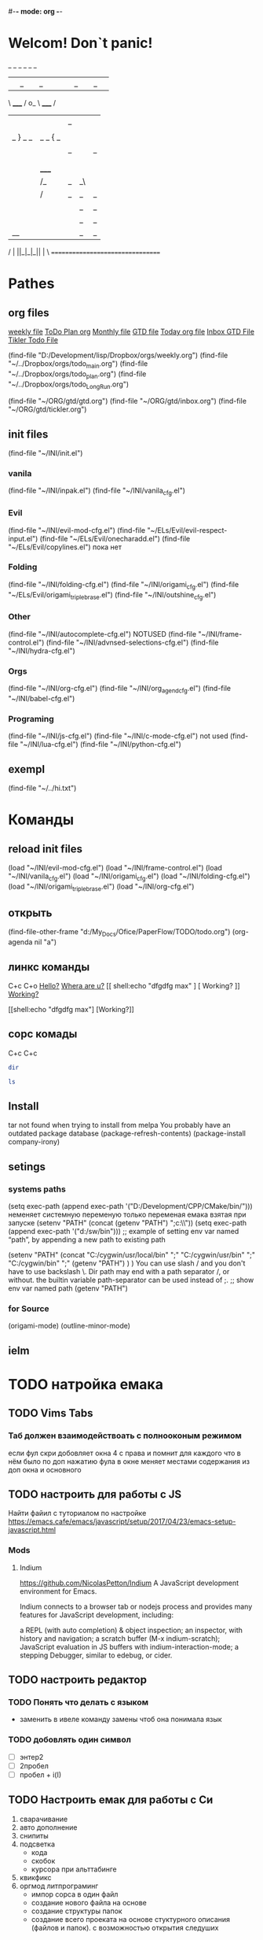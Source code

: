 #-*- mode: org -*-
#+STARTUP: overview 
#+TODO: TODO DONE
* Welcom! Don`t panic!
 _   _   _             _   _   _
| |_| |_| |           | |_| |_| |
 \ _____ /      o_     \ _____ /
  |     |       |_|     |     |
  |  |  |       |       |  |  |
  |   _ } _   _ | _   _ { _   |
  |  | |_| |_| ||| |_| |_| |  |
  |  |                     |  |
  || |                     | ||
  |  |        _____        |  |
  |  |       /_|_|_\       |  |
  |  |      /|_|_|_|\      |  |
  |  |      ||_|_|_||      |  |
  |  |      ||_|_|_||      |  |
  |__|      ||_|_|_||      |__|
 /   |      ||_|_|_||      |   \
=================================
* Pathes
** org files
[[file:~/../Dropbox/orgs/weekly.org][weekly file]]
[[file:~/../Dropbox/orgs/todo_plan.org][ToDo Plan org]]
[[file:~/../Dropbox/orgs/monthly.org][Monthly file]]
[[file:GTD.org][GTD file]]
[[file:today.org][Today org file]]
[[file:~/ORG/gtd/inbox.org][Inbox GTD File]]
[[file:~/ORG/gtd/tickler.org][Tikler Todo File]]

(find-file "D:/Development/lisp/Dropbox/orgs/weekly.org")
(find-file "~/../Dropbox/orgs/todo_main.org")
(find-file "~/../Dropbox/orgs/todo_plan.org")
(find-file "~/../Dropbox/orgs/todo_LongRun.org")

(find-file "~/ORG/gtd/gtd.org")
(find-file "~/ORG/gtd/inbox.org")
(find-file "~/ORG/gtd/tickler.org")
** init files
(find-file "~/INI/init.el")
*** vanila
(find-file "~/INI/inpak.el")
(find-file "~/INI/vanila_cfg.el")
*** Evil
(find-file "~/INI/evil-mod-cfg.el")
	(find-file "~/ELs/Evil/evil-respect-input.el")
	(find-file "~/ELs/Evil/onecharadd.el")
	(find-file "~/ELs/Evil/copylines.el") пока нет
*** Folding
(find-file "~/INI/folding-cfg.el")
	(find-file "~/INI/origami_cfg.el")
		(find-file "~/ELs/Evil/origami_triplebrase.el")
	(find-file "~/INI/outshine_cfg.el")
*** Other 
(find-file "~/INI/autocomplete-cfg.el") NOTUSED
(find-file "~/INI/frame-control.el")
(find-file "~/INI/advnsed-selections-cfg.el")
(find-file "~/INI/hydra-cfg.el")
*** Orgs
(find-file "~/INI/org-cfg.el")
	(find-file "~/INI/org_agend_cfg.el")
	(find-file "~/INI/babel-cfg.el")
*** Programing
(find-file "~/INI/js-cfg.el")
(find-file "~/INI/c-mode-cfg.el") not used
(find-file "~/INI/lua-cfg.el")
(find-file "~/INI/python-cfg.el")
** exempl
(find-file "~/../hi.txt")
* Команды
** reload init files
(load "~/INI/evil-mod-cfg.el")
(load "~/INI/frame-control.el")
(load "~/INI/vanila_cfg.el")
(load "~/INI/origami_cfg.el")
(load "~/INI/folding-cfg.el")
	(load "~/INI/origami_triplebrase.el")
(load "~/INI/org-cfg.el")
** открыть
(find-file-other-frame "d:/My_Docs/Ofice/PaperFlow/TODO/todo.org")
(org-agenda nil "a")

** линкс команды
   C+c C+o
	[[shell:echo%20"hi%20Max"][Hello?]]
	[[shell:dir][Whera are u?]]
[[
shell:echo "dfgdfg max"
] [
Working?
]]
[[shell:echo "dfgdfg max"][Working?]]

[[shell:echo "dfgdfg max"]
[Working?]]
**  сорс комады
   C+c C+c
#+BEGIN_SRC sh :shcmd "cmdproxy.exe"
dir
#+END_SRC
#+BEGIN_SRC sh :exports both
ls
#+END_SRC
** Install
tar not found when trying to install from melpa 
You probably have an outdated package database
(package-refresh-contents)
(package-install company-irony)
** setings
*** systems paths
(setq exec-path (append exec-path '("D:/Development/CPP/CMake/bin/")))
	неменяет системную переменую только переменая емака взятая при запуске
(setenv "PATH" (concat (getenv "PATH") ";c:\\sw\\bin"))
(setq exec-path (append exec-path '("d:/sw/bin")))
	;; example of setting env var named “path”, by appending a new path to existing path

(setenv "PATH"
  (concat
   "C:/cygwin/usr/local/bin" ";"
   "C:/cygwin/usr/bin" ";"
   "C:/cygwin/bin" ";"
   (getenv "PATH")
  )
)
    You can use slash / and you don't have to use backslash \.
    Dir path may end with a path separator /, or without.
    the builtin variable path-separator can be used instead of ;.
;; show env var named path
(getenv "PATH")
*** for Source
(origami-mode)
(outline-minor-mode)
** ielm 
* TODO натройка емака
** TODO Vims Tabs
*** Таб должен взаимодействоать с полнооконым режимом
если фул скри добовляет окна 4 с права
и помнит для каждого что в нём было
по доп нажатию фула в окне меняет местами содержания из доп окна и основного
** TODO настроить для работы с JS
   Найти файил с туториалом по настройке
   [[https://emacs.cafe/emacs/javascript/setup/2017/04/23/emacs-setup-javascript.html]]
*** Mods
**** Indium
     https://github.com/NicolasPetton/Indium
A JavaScript development environment for Emacs.

Indium connects to a browser tab or nodejs process and provides many features for JavaScript development, including:

    a REPL (with auto completion) & object inspection;
    an inspector, with history and navigation;
    a scratch buffer (M-x indium-scratch);
    JavaScript evaluation in JS buffers with indium-interaction-mode;
    a stepping Debugger, similar to edebug, or cider.

** TODO настроить редактор 
*** TODO Понять что делать с языком 
- заменить в ивеле команду замены чтоб она понимала язык
*** TODO добовлять один символ
- [ ] энтер2
- [ ] 2пробел
- [ ] пробел + i\a(I\A)
** TODO Настроить емак для работы с Си 
 1) сварачивание
 2) авто дополнение
 3) снипиты
 4) подсветка
    + кода
    + скобок
    + курсора при альттабинге
 5) квикфикс
 6) оргмод литпрограминг
    - импор сорса в один файл
    - создание нового файла на основе
    - создание структуры папок
    - создание всего проеката на основе стуктурного описания (файлов и папок). с возможностью открытия следуших 
*** примеры удачных реализаций
**** Run shell command and jump to error workflow

 Hi all,

 I have recently started using Emacs(Doom) more and more seriously and really liking the experience. I have come so far that I feel pretty comfortable to use it at work without slowing down my efficiency that much. One aspect of my Vim workflow that I haven't found a good solution to however is building my project (C++) and running unit tests.

 With Vim I am used to using the plugin Asyncrun, https://github.com/skywind3000/asyncrun.vim. This plugin makes it possible to execute shell commands, typically calling the python script that runs build/ or the unit tests and printing the progress in the quickfix window. It would automatically parse the text and find errors and where they are located making it possible to use my keybinding for navigating the quickfix list to easily jump to an error, solve the issue and jump to the next one.

 So far I have only figured out a solution where I open a multiterm window and enable compilation-shell-minor-mode. Run the build command, go back to evil normal mode, M-x compilation-next-error-function. Switch window to the window with the code, fix the error, go to normal mode, switch back to shell window and repeat the process. This seems a little inefficient so I am sure there are better solutions out there but my Emacs skills are very low :)

 So I wonder what your workflows are like in Emacs? :)

 How about

 M-x compile RET whatever-command
 C-x `

 There is also projectile that provides projectile-compile-project and projectile-test-project that also work with next-error (C-x `)
 level 2
 squirelpower
 2 points ·
 1 year ago

 That's perfect, works exactly like I want it, many thanks! :)
 level 2
 oantolin
 1 point ·
 1 year ago
 · edited 1 year ago

 I prefer the keybinding M-g M-n for next-error and its companion M-g M-p for previous-error.
 level 2
 TabCompletion
 1 point ·
 1 year ago
 · edited 1 year ago

 I bound F6 for my next-error command. I also have a mondo compilation-error-regexp-alist regex to match errors:
** TODO Добавить функционал 
*** DONE пробел символ
	CLOSED: [2019-08-06 Вт 06:03]
*** ентер для пост символа
*** сдвиг строк
*** копия строк
** TODO работа с серийным портом
 - Передовать команды из буфера в открытый порт
 - посмотреть как настроен емак в видео с форсом
 - понять как реконектится наиболее быстро
   - командой
   - сочетание кнопок
   - строкой из скреч буфера
** Моды для емака
*** org-journal 
*** Done Ivy mods 
	CLOSED: [2019-09-13 Пт 05:52]
    [[https://www.youtube.com/watch?v=AaUlOH4GTCs]] youtube from where I get this 
    https://truthseekers.io/lessons/how-to-use-ivy-swiper-counsel-in-emacs-for-noobs/ text version lesson
    Ivy, Counsel, and Swiper are great if you can figure out how to use them!
 Luckily they are all pretty simple. In fact, you can just... install them and copy/paste some stuff and be on your way!
 I wanted to understand these emacs packages though, and that's a little more challenging.
    - ~Ivy~     :: is a package that helps you search. It helps you do things in M-x, or find file, and Dired, etc... Anything where you look for something in Emacs, Ivy can come to the rescue and help you type less. For example. Let's say I want to look through some Melpa packages. No longer do I have to type package-list-packages. Instead, I can just type "pa li packa" and Ivy will find all the results that match the search terms. Using spaces, you can target certain parts of what you're looking for. It just helps you type less. Ivy doesn't rely on anything, but
    - ~Swiper~  :: will automatically pull in Ivy when it's installed, because Swiper needs Ivy. Swiper does the same thing as Ivy, but replaces isearch, so you can use ivy features when searching through text.
*** DONE use-package
	CLOSED: [2019-09-13 Пт 05:52]


The easiest way is to install use-package.

(package-initialize)
(require 'package)
(add-to-list 'package-archives
    '("melpa" . "http://melpa.milkbox.net/packages/") t)

(dolist (package '(use-package))
   (unless (package-installed-p package)
       (package-install package)))

Then

 (use-package paredit
   :ensure t)

The :ensure t is what ensures that the package is installed.

To just load ensure multiple packages are install

(dolist (package '(package-a package-b package-c))
 (unless (package-installed-p package)
   (package-install package))
   (require package))))
*** emacs-purpose
https://github.com/bmag/emacs-purpose
Purpose ("window-purpose" on MELPA) provides a new window management system for Emacs, which gives you a better control over where Emacs displays buffers.

With Purpose, each buffer has a configurable "purpose" and each window can interactively be dedicated to a certain "purpose". When you dedicate a window (C-c , d), Purpose makes sure that this window will be used only for buffers which have the same purpose as the buffer that is currently displayed in that window. The purpose of a buffer can be customized via the variables purpose-user-mode-purposes, purpose-user-name-purposes, purpose-user-regexp-purposes and purpose-use-default-configuration (see the wiki).
*** ~Counsel~ 
:: gives you extra functions that aren't normally available. For example: You can open a buffer or file in a new window.
   
*** hidra mod 
    https://github.com/abo-abo/hydra
This is a package for GNU Emacs that can be used to tie related commands into a family of short bindings with a common prefix - a Hydra.
*** Mover mods
**** Avy mods
     - Avy :: is one of my favorite packages in Emacs.
     https://truthseekers.io/lessons/avy-emacs-tutorial-moving-around-emacs-quickly/
     Learning how to use Avy is one of the easiest and fastest ways to improve your efficiency in Emacs. The Avy Emacs package allows you to quickly get to any visible point in an Emacs buffer, window, or frame. By using one of the functions Avy provides, you define a search term, and Avy provides a "Tree" list of options to choose from. You choose the point you want your cursor to move to by typing one or two characters and BOOM, your cursor is exactly where you need it. The best part about Avy is how simple it is. You only need one or two key bindings, and you're good to go.
**** DONE Fast Emacs Window & Frame switching with WindMove & FrameMove 
	 CLOSED: [2019-08-06 Вт 05:49]
https://truthseekers.io/lessons/an-introduction-to-emacs-everything-you-need-to-know-to-get-started/
;; Remap windmove keys to home keys
(global-set-key (kbd "M-h") 'windmove-left)
(global-set-key (kbd "M-j") 'windmove-down)
(global-set-key (kbd "M-k") 'windmove-up)
(global-set-key (kbd "M-l") 'windmove-right)
*** quickfix-mode 
https://github.com/emacsmirror/quickfix-mode
    quickfix-mode consists of a series of quickfixes registered for your favourite programming mode. 
These will suggest a possible suggestion depending on the error (or warning) reported for flymake.
 Oh yes, _quickfix-mode depends_ on ~flymake~ (and ~popup~).
 https://github.com/auto-complete/popup-el
    Quickfix in action
Let's say flymake reports some errors in your code (in this case in erlang)
flymake errors and warnings
bar is undefined
C-c C-f to the rescue...
quickfix suggest it could define the function for us
selecting...and voila!
and the function is defined so that we can work on it
Exporting unused functions works too.
foo is unused :-o
quickfix to the rescue
and we're good!
*** Emacs Support for reStructuredText
    reStructuredText is a syntax for simple text files that allows a tool set - docutils - to extract generic document structure. For people who use Emacs, there is a package that adds a major mode that supports editing the syntax of reStructuredText: rst.el. This document describes the features it provides, and how to setup your Emacs to use them and how to invoke them.
    ~reStructuredText~ is an easy-to-read, what-you-see-is-what-you-get plaintext markup syntax and parser system. It is useful for in-line program documentation (such as Python docstrings), for quickly creating simple web pages, and for standalone documents. reStructuredText is designed for extensibility for specific application domains. The reStructuredText parser is a component of Docutils. reStructuredText is a revision and reinterpretation of the StructuredText and Setext lightweight markup systems.

The primary goal of reStructuredText is to define and implement a markup syntax for use in Python docstrings and other documentation domains, that is readable and simple, yet powerful enough for non-trivial use. The intended purpose of the markup is the conversion of reStructuredText documents into useful structured data formats.

See statemachine.py for an example of a Python module fully documented using reStructuredText.
*** org-id  
*** Helm
http://tuhdo.github.io/helm-intro.html
https://github.com/emacs-helm/helm/wiki

Helm is the successor of Anything. It’s a generic framework for quickly accessing stuff within Emacs. Or: an “incremental completion and selection narrowing framework for Emacs.”

    Source available from GitHub
    Documentation on its own Helm Wiki
    This article is a nice introduction to Helm's many features

Other packages:

    HelmSwoop – like occur, but live
** TODO Add lisp code
*** Folding on Org Mode vs C mode
If you want to exclude one specific mode, you can do the following:

(global-set-key (kbd "<C-S-down>") 'move-line-down) 

to make it globally available, and

(define-key KEYMAP (kbd "<C-S-down>") nil) 

to exclude one mode where KEYMAP is the name name of the mode, followed by "mode-map" (e.g. ess-mode-map). You could also bind the original thing to the key instead of nil.
shareimprove this answer
** Exempls of cofig 
*** класная визуальная тема
**** Jessica Hamrick
  http://www.jesshamrick.com/2012/09/18/emacs-as-a-python-ide/
  ;--------------------;
  ;;; User Interface ;;;
  ;--------------------;

  ; always use spaces, not tabs, when indenting
  (setq indent-tabs-mode nil)

  ; ignore case when searching
  (setq case-fold-search t)

  ; require final newlines in files when they are saved
  (setq require-final-newline t)

  ; window modifications
  (global-set-key (kbd "S-C-") 'shrink-window-horizontally)
  (global-set-key (kbd "S-C-") 'enlarge-window-horizontally)
  (global-set-key (kbd "S-C-") 'shrink-window)
  (global-set-key (kbd "S-C-") 'enlarge-window)

  ; set the keybinding so that you can use f4 for goto line
  (global-set-key &#91;f4&#93; 'goto-line)

  ;----------------------;
  ;;; Windows & Frames ;;;
  ;----------------------;

  ; language
  (setq current-language-environment "English")

  ; don't show the startup screen
  (setq inhibit-startup-screen t)
  ; don't show the menu bar
  (menu-bar-mode nil)
  ; don't show the tool bar
  (require 'tool-bar)
  (tool-bar-mode nil)
  ; don't show the scroll bar
  (scroll-bar-mode nil)

  ; number of characters until the fill column
  (setq fill-column 70)

  ; specify the fringe width for windows -- this sets both the left and
  ; right fringes to 10
  (require 'fringe)
  (fringe-mode 10)

  ; lines which are exactly as wide as the window (not counting the
  ; final newline character) are not continued. Instead, when point is
  ; at the end of the line, the cursor appears in the right fringe.
  (setq overflow-newline-into-fringe t)

  ; each line of text gets one line on the screen (i.e., text will run
  ; off the left instead of wrapping around onto a new line)
  (setq truncate-lines t)
  ; truncate lines even in partial-width windows
  (setq truncate-partial-width-windows t)

  ; display line numbers to the right of the window
  (global-linum-mode t)
  ; show the current line and column numbers in the stats bar as well
  (line-number-mode t)
  (column-number-mode t)

  ;------------;
  ;;; Cursor ;;;
  ;--------------------;
  ;;; User Interface ;;;
  ;--------------------;

  ; always use spaces, not tabs, when indenting
  (setq indent-tabs-mode nil)

  ; ignore case when searching
  (setq case-fold-search t)

  ; require final newlines in files when they are saved
  (setq require-final-newline t)

  ; window modifications
  (global-set-key (kbd "S-C-") 'shrink-window-horizontally)
  (global-set-key (kbd "S-C-") 'enlarge-window-horizontally)
  (global-set-key (kbd "S-C-") 'shrink-window)
  (global-set-key (kbd "S-C-") 'enlarge-window)

  ; set the keybinding so that you can use f4 for goto line
  (global-set-key &#91;f4&#93; 'goto-line)

  ;----------------------;
  ;;; Windows & Frames ;;;
  ;----------------------;

  ; language
  (setq current-language-environment "English")

  ; don't show the startup screen
  (setq inhibit-startup-screen t)
  ; don't show the menu bar
  (menu-bar-mode nil)
  ; don't show the tool bar
  (require 'tool-bar)
  (tool-bar-mode nil)
  ; don't show the scroll bar
  (scroll-bar-mode nil)

  ; number of characters until the fill column
  (setq fill-column 70)

  ; specify the fringe width for windows -- this sets both the left and
  ; right fringes to 10
  (require 'fringe)
  (fringe-mode 10)

  ; lines which are exactly as wide as the window (not counting the
  ; final newline character) are not continued. Instead, when point is
  ; at the end of the line, the cursor appears in the right fringe.
  (setq overflow-newline-into-fringe t)

  ; each line of text gets one line on the screen (i.e., text will run
  ; off the left instead of wrapping around onto a new line)
  (setq truncate-lines t)
  ; truncate lines even in partial-width windows
  (setq truncate-partial-width-windows t)

  ; display line numbers to the right of the window
  (global-linum-mode t)
  ; show the current line and column numbers in the stats bar as well
  (line-number-mode t)
  (column-number-mode t)

  ;------------;
  ;;; Cursor ;;;
  ;------------;

  ; highlight the current line
  (require 'highlight-current-line)
  (global-hl-line-mode t)
  (setq highlight-current-line-globally t)
  (setq highlight-current-line-high-faces nil)
  (setq highlight-current-line-whole-line nil)
  (setq hl-line-face (quote highlight))

  ; don't blink the cursor
  (blink-cursor-mode nil)

  ; make sure transient mark mode is enabled (it should be by default,
  ; but just in case)
  (transient-mark-mode t)

  ; turn on mouse wheel support for scrolling
  (require 'mwheel)
  (mouse-wheel-mode t)

  ;-------------------------;
  ;;; Syntax Highlighting ;;;
  ;-------------------------;

  ; text decoration
  (require 'font-lock)
  (setq font-lock-maximum-decoration t)
  (global-font-lock-mode t)
  (global-hi-lock-mode nil)
  (setq jit-lock-contextually t)
  (setq jit-lock-stealth-verbose t)

  ; if there is size information associated with text, change the text
  ; size to reflect it
  (size-indication-mode t)

  ; highlight parentheses when the cursor is next to them
  (require 'paren)
  (show-paren-mode t)

  ;-----------------;
  ;;; Color Theme ;;;
  ;-----------------;

  ; use the "Subtle Hacker" color theme as a base for the custom scheme
  (require 'color-theme)
  (color-theme-initialize)
  (setq color-theme-is-global t)
  (color-theme-subtle-hacker)

  (custom-set-faces
   '(default ((t (:overline nil :inherit nil :stipple nil :background "gray2"
                  :foreground "#FFF991" :inverse-video nil :box nil
                  :strike-through nil :underline nil
                  :slant normal :weight normal :height 83 :width normal
                  :foundry "unknown" :family "DejaVu Sans Mono"))))
   '(border ((t nil)))
   '(cursor ((t (:background "firebrick1" :foreground "black"))))
   '(font-lock-comment-delimiter-face
      ((default (:inherit font-lock-comment-face :weight ultra-bold))
      (((class color) (min-colors 16)) nil)))
   '(font-lock-comment-face ((t (:foreground "lime green"))))
   '(font-lock-doc-face ((t (:foreground "tomato" :slant italic))))
   '(font-lock-function-name-face
      ((t (:foreground "deep sky blue" :underline t :weight bold))))
   '(font-lock-keyword-face ((t (:foreground "gold" :weight bold))))
   '(font-lock-string-face ((t (:foreground "tomato" :slant italic))))
   '(fringe ((nil (:background "black"))))
   '(highlight ((t (:background "khaki1" :foreground "black"
					:box (:line-width -1 :color "firebrick1")))))
   '(highlight-current-line-face ((t (:inherit highlight))))
   '(lazy-highlight ((t (:background "paleturquoise" :foreground "black"))))
   '(link ((t (:foreground "DodgerBlue3" :underline t))))
   '(menu ((t (:background "gray2" :foreground "#FFF991"))))
   '(minibuffer-prompt ((t (:foreground "royal blue"))))
   '(mode-line ((t (:background "dark olive green"
					:foreground "dark blue"
					:box (:line-width -1 :color "gray75")
					:weight bold))))
   '(mode-line-buffer-id ((t (:background "dark olive green" :foreground "beige"))))
   '(mode-line-highlight ((((class color) (min-colors 88)) nil)))
   '(mode-line-inactive ((t (:background "dark olive green"
							 :foreground "dark khaki" :weight light))))
   '(mouse ((t (:background "Grey" :foreground "black"))))
   '(trailing-whitespace ((((class color) (background dark))
							(:background "firebrick1")))))

  ; make sure the frames have the dark background mode by default
  (setq default-frame-alist (quote (
	(frame-background-mode . dark)
  )))

  ;------------;

  ; highlight the current line
  (require 'highlight-current-line)
  (global-hl-line-mode t)
  (setq highlight-current-line-globally t)
  (setq highlight-current-line-high-faces nil)
  (setq highlight-current-line-whole-line nil)
  (setq hl-line-face (quote highlight))

  ; don't blink the cursor
  (blink-cursor-mode nil)

  ; make sure transient mark mode is enabled (it should be by default,
  ; but just in case)
  (transient-mark-mode t)

  ; turn on mouse wheel support for scrolling
  (require 'mwheel)
  (mouse-wheel-mode t)

  ;-------------------------;
  ;;; Syntax Highlighting ;;;
  ;-------------------------;

  ; text decoration
  (require 'font-lock)
  (setq font-lock-maximum-decoration t)
  (global-font-lock-mode t)
  (global-hi-lock-mode nil)
  (setq jit-lock-contextually t)
  (setq jit-lock-stealth-verbose t)

  ; if there is size information associated with text, change the text
  ; size to reflect it
  (size-indication-mode t)

  ; highlight parentheses when the cursor is next to them
  (require 'paren)
  (show-paren-mode t)

  ;-----------------;
  ;;; Color Theme ;;;
  ;-----------------;

  ; use the "Subtle Hacker" color theme as a base for the custom scheme
  (require 'color-theme)
  (color-theme-initialize)
  (setq color-theme-is-global t)
  (color-theme-subtle-hacker)

  (custom-set-faces
   '(default ((t (:overline nil :inherit nil :stipple nil :background "gray2"
                  :foreground "#FFF991" :inverse-video nil :box nil
                  :strike-through nil :underline nil
                  :slant normal :weight normal :height 83 :width normal
                  :foundry "unknown" :family "DejaVu Sans Mono"))))
   '(border ((t nil)))
   '(cursor ((t (:background "firebrick1" :foreground "black"))))
   '(font-lock-comment-delimiter-face
      ((default (:inherit font-lock-comment-face :weight ultra-bold))
      (((class color) (min-colors 16)) nil)))
   '(font-lock-comment-face ((t (:foreground "lime green"))))
   '(font-lock-doc-face ((t (:foreground "tomato" :slant italic))))
   '(font-lock-function-name-face
      ((t (:foreground "deep sky blue" :underline t :weight bold))))
   '(font-lock-keyword-face ((t (:foreground "gold" :weight bold))))
   '(font-lock-string-face ((t (:foreground "tomato" :slant italic))))
   '(fringe ((nil (:background "black"))))
   '(highlight ((t (:background "khaki1" :foreground "black"
					:box (:line-width -1 :color "firebrick1")))))
   '(highlight-current-line-face ((t (:inherit highlight))))
   '(lazy-highlight ((t (:background "paleturquoise" :foreground "black"))))
   '(link ((t (:foreground "DodgerBlue3" :underline t))))
   '(menu ((t (:background "gray2" :foreground "#FFF991"))))
   '(minibuffer-prompt ((t (:foreground "royal blue"))))
   '(mode-line ((t (:background "dark olive green"
					:foreground "dark blue"
					:box (:line-width -1 :color "gray75")
					:weight bold))))
   '(mode-line-buffer-id ((t (:background "dark olive green" :foreground "beige"))))
   '(mode-line-highlight ((((class color) (min-colors 88)) nil)))
   '(mode-line-inactive ((t (:background "dark olive green"
							 :foreground "dark khaki" :weight light))))
   '(mouse ((t (:background "Grey" :foreground "black"))))
   '(trailing-whitespace ((((class color) (background dark))
							(:background "firebrick1")))))

  ; make sure the frames have the dark background mode by default
  (setq default-frame-alist (quote (
	(frame-background-mode . dark)
  )))

** Exempls of Code 
*** archive todos from org agenda
(defun mark-done-and-archive ()
   (interactive)
   (org-todo 'done)
   (org-archive-subtree))
 (define-key org-mode-map "\C-c\C-x\C-s" 'mark-done-and-archive)
 
* TODO Оргаизовать Org Mod
** TODO Разобратся с агендой
*** DONE разобрать фаил по подфайлам
	CLOSED: [2019-08-06 Вт 06:05]
*** DONE понять как разбить на карты повторного выполнения
	CLOSED: [2019-08-06 Вт 06:04]
*** настроить агеду чтоб показывать только глаыный фаили и зависиый родитель
*** DONE что делать с выполненыемт заданиями чтоб не замусоривать 
	CLOSED: [2019-08-06 Вт 06:04]
*** keys add agenda file
   C-c [     (org-agenda-file-to-front)

    Add current file to the list of agenda files. The file is added to the front of the list. If it was already in the list, it is moved to the front. With a prefix argument, file is added/moved to the end. 
C-c ]     (org-remove-file)

    Remove current file from the list of agenda files. 
   SCHEDULED: <2018-10-25 Чт 09:40>
*** comands to add agenda file
   (setq org-agenda-files '("~/org"))
   (setq org-agenda-files '("~/ORG/start.org"))
   (setq org-agenda-files (quote ("~/ORG/start.org")))
* Help Docs Emacs 
** Keyborde help 
*** evaluate
    27.9 Evaluating Emacs Lisp Expressions
Emacs Lisp mode is the major mode for editing Emacs Lisp. Its mode command is M-x emacs-lisp-mode.
Emacs provides several commands for evaluating Emacs Lisp expressions. You can use these commands in Emacs Lisp mode, to test your Emacs Lisp code as it is being written. For example, after re-writing a function, you can evaluate the function definition to make it take effect for subsequent function calls. These commands are also available globally, and can be used outside Emacs Lisp mode.
M-:
    Read a single Emacs Lisp expression in the minibuffer, evaluate it, and print the value in the echo area (eval-expression).
~C-x C-e~
    Evaluate the Emacs Lisp expression ~before point~, and print the value in the echo area (eval-last-sexp).
~C-M-x (in Emacs Lisp mode)~
~M-x eval-defun~
    Evaluate the defun containing or after point, and print the value in the echo area (eval-defun).
~M-x eval-region~
    Evaluate all the Emacs Lisp expressions in the region.
~M-x eval-buffer~
    Evaluate all the Emacs Lisp expressions in the buffer. 

M-: (eval-expression) reads an expression using the minibuffer, and evaluates it. (Before evaluating the expression, the current buffer switches back to the buffer that was current when you typed M-:, not the minibuffer into which you typed the expression.)

The command C-x C-e (eval-last-sexp) evaluates the Emacs Lisp expression preceding point in the buffer, and displays the value in the echo area. When the result of an evaluation is an integer, it is displayed together with the value in other formats (octal, hexadecimal, and character if eval-expression-print-maximum-character, described below, allows it).

If M-: or C-x C-e is given a prefix argument, it inserts the value into the current buffer at point, rather than displaying it in the echo area. If the prefix argument is zero, any integer output is inserted together with its value in other formats (octal, hexadecimal, and character). Such a prefix argument also prevents abbreviation of the output according to the variables eval-expression-print-level and eval-expression-print-length (see below). Similarly, a prefix argument of -1 overrides the effect of eval-expression-print-length.

The eval-defun command is bound to C-M-x in Emacs Lisp mode. It evaluates the top-level Lisp expression containing or following point, and prints the value in the echo area. In this context, a top-level expression is referred to as a “defun”, but it need not be an actual defun (function definition). In particular, this command treats defvar expressions specially. Normally, evaluating a defvar expression does nothing if the variable it defines already has a value. But this command unconditionally resets the variable to the initial value specified by the defvar; this is convenient for debugging Emacs Lisp programs. defcustom and defface expressions are treated similarly. Note that the other commands documented in this section do not have this special feature.

With a prefix argument, C-M-x instruments the function definition for Edebug, the Emacs Lisp Debugger. See Instrumenting for Edebug.

The command M-x eval-region parses the text of the region as one or more Lisp expressions, evaluating them one by one. M-x eval-buffer is similar but evaluates the entire buffer.

The options eval-expression-print-level and eval-expression-print-length control the maximum depth and length of lists to print in the result of the evaluation commands before abbreviating them. Supplying a zero prefix argument to eval-expression or eval-last-sexp causes lists to be printed in full. eval-expression-debug-on-error controls whether evaluation errors invoke the debugger when these commands are used; its default is t. eval-expression-print-maximum-character prevents integers which are larger than it from being displayed as characters. 
5.31 How do I execute (“evaluate”) a piece of Emacs Lisp code?
There are a number of ways to execute (evaluate, in Lisp lingo) an Emacs Lisp form:
    If you want it evaluated every time you run Emacs, put it in a file named .emacs in your home directory. This is known as “your .emacs file,” and contains all of your personal customizations.
    You can type the form in the *scratch* buffer, and then type <LFD> (or C-j) after it. The result of evaluating the form will be inserted in the buffer.
    ~In emacs-lisp-mode~, typing ~C-M-x~ evaluates a top-level form before or around point.
    Typing ~C-x C-e~ in ~any buffer~ evaluates the Lisp form immediately before point and prints its value in the echo area.
    Typing M-: or M-x eval-expression allows you to type a Lisp form in the minibuffer which will be evaluated once you press <RET>.
    You can use M-x load-file to have Emacs evaluate all the Lisp forms in a file. (To do this from Lisp use the function load instead.)
    The functions load-library, eval-region, eval-buffer, require, and autoload are also useful; see Emacs Lisp documentation, if you want to learn more about them. 
*** get help 
*** get menu command 
    Some of the commands in the menu bar have ordinary key bindings as well;
 if so, a key binding is shown after the item itself. 
To view the full ~command name~ and documentation for a menu item, type ~C-h k~,
 and then select the menu bar with the mouse in the usual way (see Key Help). 
*** coment line 
26.5.1 Comment Commands
The following commands operate on comments:
M-;
    Insert or realign comment on current line; if the region is active, comment or uncomment the region instead (comment-dwim).
~C-x C-;~
    Comment or uncomment the current line (comment-line). If the region is active, comment or uncomment the lines in the region instead.
C-u M-;
    Kill comment on current line (comment-kill).
C-x ;
    Set comment column (comment-set-column).
C-M-j
M-j
    Like <RET> followed by inserting and aligning a comment (comment-indent-new-line). See Multi-Line Comments.
M-x comment-region
C-c C-c (in C-like modes)
    Add comment delimiters to all the lines in the region. 

The command to create or align a comment is M-; (comment-dwim). The word “dwim” is an acronym for “Do What I Mean”; it indicates that this command can be used for many different jobs relating to comments, depending on the situation where you use it.
When a region is active (see Mark), M-; either adds comment delimiters to the region, or removes them. If every line in the region is already a comment, it uncomments each of those lines by removing their comment delimiters. Otherwise, it adds comment delimiters to enclose the text in the region.
If you supply a prefix argument to M-; when a region is active, that specifies the number of comment delimiters to add or delete. A positive argument n adds n delimiters, while a negative argument -n removes n delimiters.
If the region is not active, and there is no existing comment on the current line, M-; adds a new comment to the current line. If the line is blank (i.e., empty or containing only whitespace characters), the comment is indented to the same position where <TAB> would indent to (see Basic Indent). If the line is non-blank, the comment is placed after the last non-whitespace character on the line. Emacs tries to fit the comment between the columns specified by the variables comment-column and comment-fill-column (see Options for Comments), if possible. Otherwise, it will choose some other suitable position, usually separated from the non-comment text by at least one space. In each case, Emacs places point after the comment's starting delimiter, so that you can start typing the comment text right away.
You can also use M-; to align an existing comment. If a line already contains the comment-start string, M-; realigns it to the conventional alignment and moves point after the comment's starting delimiter. As an exception, comments starting in column 0 are not moved. Even when an existing comment is properly aligned, M-; is still useful for moving directly to the start of the comment text.
~C-x C-;~ (comment-line) comments or uncomments complete lines. When a region is active (see Mark), C-x C-; either comments or uncomments the lines in the region. If the region is not active, this command comments or uncomments the line point is on. With a positive prefix argument n, it operates on n lines starting with the current one; with a negative n, it affects n preceding lines. After invoking this command with a negative argument, successive invocations with a positive argument will operate on preceding lines as if the argument were negated.
C-u M-; (comment-dwim with a prefix argument) kills any comment on the current line, along with the whitespace before it. Since the comment is saved to the kill ring, you can reinsert it on another line by moving to the end of that line, doing C-y, and then M-; to realign the comment. You can achieve the same effect as C-u M-; by typing M-x comment-kill (comment-dwim actually calls comment-kill as a subroutine when it is given a prefix argument).
The command M-x comment-region is equivalent to calling M-; on an active region, except that it always acts on the region, even if the mark is inactive. In C mode and related modes, this command is bound to C-c C-c. The command M-x uncomment-region uncomments each line in the region; a numeric prefix argument specifies the number of comment delimiters to remove (negative arguments specify the number of comment delimiters to add).
For C-like modes, you can configure the exact effect of M-; by setting the variables c-indent-comment-alist and c-indent-comments-syntactically-p. For example, on a line ending in a closing brace, M-; puts the comment one space after the brace rather than at comment-column. For full details see Comment Commands. 
** info\help
   Check out the info manual for Org Mode with C-h i (info) to learn more, including how to customize the number of days initially displayed and what day your week starts on. 
   удобная систе показиваюшая мануалки по всем установленым модам
** Options
*** Visual
*** Text Eltments
**** Parenthesis
***** 5.27 How do I show which parenthesis matches the one I’m looking at?
  Call show-paren-mode in your .emacs file:
  (show-paren-mode 1)

  You can also enable this mode by selecting the ‘Paren Match Highlighting’ option from the ‘Options’ menu of the Emacs menu bar at the top of any Emacs frame.

  Alternatives to this mode include:

  If you’re looking at a right parenthesis (or brace or bracket) you can delete it and reinsert it. Emacs will momentarily move the cursor to the matching parenthesis.

  C-M-f (forward-sexp) and C-M-b (backward-sexp) will skip over one set of balanced parentheses, so you can see which parentheses match. (You can train it to skip over balanced brackets and braces at the same time by modifying the syntax table.)

  Here is some Emacs Lisp that will make the % key show the matching parenthesis, like in vi. In addition, if the cursor isn’t over a parenthesis, it simply inserts a % like normal.
  #+BEGIN_SRC elisp
;; By an unknown contributor
(global-set-key "%" 'match-paren)
(defun match-paren (arg)
"Go to the matching paren if on a paren; otherwise insert %."
    (interactive "p")
    (cond ((looking-at "\\s(") (forward-list 1) (backward-char 1))
	    ((looking-at "\\s)") (forward-char 1) (backward-list 1))
	    (t (self-insert-command (or arg 1)))))
  #+END_SRC
** eLisp
*** show maseges
**** message
(message "Load of init.el is ended")
	(if nil "yes" "no")
**** format
	(format "sdfsdf")
*** varible
**** show type
(type-of chartoadd)
**** chek type
(typep *x* 'integer)
**** chege type 
***** From number to string:
(number-to-string 5)
"5"
you may transform a string to any numerical notation:
(number-to-string 341 :base 10)
"341"
***** From string to number:
(parse-integer "5")
5
with some trash
(parse-integer " 5 something not a number" :junk-allowed t)
5
Or use this:
(read-from-string "23 absd")
23
***** FORMAT 
(format nil "~A" 1)
*** Cool guid
https://github.com/chrisdone/elisp-guide
*** compile
Emacs 24.3 or below

There's no built-in way of preventing these old files from being loaded, but there are easy ways to get rid of them.

****    You can recompile the entire elpa directory by calling:
    M-x byte-recompile-directory RET ~/.emacs.d/elpa/.
    This should get rid of outdated files.
****    You can use the auto-compile package
and activate auto-compile-on-load-mode which can compile files before they are loaded.

Emacs 24.4

Yes, and it turns out to be rather simple. The
****    load-prefer-newer
variable serves precisely this purpose.

(setq load-prefer-newer t)

Unfortunately, it won't work when some code specifically targets the .elc file, such as (load "server.elc"). But it should be enough as long as you're using requires or calling load without a suffix, which you should.

From the doc:

    load-prefer-newer is a variable defined in lread.c.
    Its value is nil

    Documentation:
    Non-nil means load prefers the newest version of a file.
    This applies when a filename suffix is not explicitly specified and load is trying various possible suffixes (see load-suffixes and load-file-rep-suffixes). Normally, it stops at the first file that exists unless you explicitly specify one or the other. If this option is non-nil, it checks all suffixes and uses whichever file is newest.
    Note that if you customize this, obviously it will not affect files that are loaded before your customizations are read!
** REPL 
** DeBug
** eShell
*** doc
**** commands
***** [so] Is it therefore possible to see what actual elisp is being invoked...
https://emacs.stackexchange.com/questions/14979/access-to-the-elisp-commands-behind-eshell-commands/14981#14981

Yes. They are all located in the eshell folder under Resources/elisp in the Emacs app folder. See screenshot of files on my computer. 


  So I'd like to have the actual elisp...


Open any of those files to see the actual elisp code. For example, ls command with its normal switches is implemented in em-ls.el file by John Wiegley and its core uses expand-file-name function.

How to find which lisp file provides what shell command? Open eshell prompt and then type, say you want to know where kill is in elisp:

which kill


will tell you that 

eshell/kill is a compiled Lisp function in `esh-proc.el'


What other commands are available in eshell?

see the [manual][2]



  there is no way I know of running eshell commands as Babel "code blocks."


There are no special eshell commands per se. Eshell mimics standard unix shell commands using existing lisp functions. You can invoke those same functions in org-babel lisp blocks without any mediating functions implemented in eshell. 
    
***** so find-function
        e.g.: M-x find-function RET eshell/ls RET

I like having find-function bound to C-hC-f as a variant on the standard describe-function binding (via which you can also indirectly get to the code, FYI).

You could also use the following:
#+BEGIN_SRC shell
(defun eshell/goto (name)
  "Visit the source code for the specified eshell command."
  (let ((func (eshell-find-alias-function name)))
    (if func
        (find-function func)
      (error "%s is not an elisp function" name))))
#+END_SRC
$ goto ls


If you want to know what's implemented in elisp and what isn't, you could just ask Emacs to complete on eshell/

e.g.: C-uC-ha eshell/ RET
** Folding 
*** HideShow
Invoke HideShow mode with M-x hs-minor-mode.
* Help Docs Org
** Welcome to Org mode
*** Marker sibols  
 You can make words 
 *bold*, /italic/, _underlined_, =code= and ~verbatim sdfsdfs~, 
 and, if you must, +strike-through+.
*** Lord of the Rings
    My favorite scenes are (in this order)
    1. Eowyn's fight with the witch king
       + this was already my favorite scene in the book
       + I really like Miranda Otto.
    2. The attack of the Rohirrim
    3. Peter Jackson being shot by Legolas
       - on DVD only
       He makes a really funny face when it happens.
    But in the end, no individual scenes matter but the film as a whole.
    Important actors in this film are:
    - Elijah Wood :: He plays Frodo
    - Sean Austin :: He plays Sam, Frodo's friend.  I still remember
      him very well from his role as Mikey Walsh in The Goonies.
** Help
*** info\manual
    Check out the info manual for Org Mode with C-h i (info) to learn more, including how to customize the number of days initially displayed and what day your week starts on. 
    удобная систе показиваюшая мануалки по всем установленым модам
*** links
**** Org Mode - Organize Your Life In Plain Text!
     http://doc.norang.ca/org-mode.html   
     очень последовательнвый манул по всему оргу с кучей примеров
*** мануал пдф
 [[https://orgmode.org/org.pdf][Link to 304p doc about org]]
** Tree Notes 
*** Exempls
  - Note taken on [2018-10-29 Пн 20:19] \\
    ladfdfd
    fdf
    df
    df
    ts add anoser note
    - sdfsdf sdf sdf sdfsd \\
    sdfsdfsdf
    sdfsdf sd fsd fd
    - some note?
	Intrasting where it puting this
    - d
    - sdf
    - sdfsdfsf
    - [X] 
    - [X] sdf
    - 
    - sdfsdfs sdf sdf sd[fn:1] 
    - 
*** Footnotes

[fn:1] The footnote.

[fn:2] Second footnote.
[fn:1] I not undestend ecthakli how this must work
** Help keys
*** Visibility cycling
Tab – show current
S-tab – show all children
C-u C-u C-u Tab – show all including drawers
Startup options
Editting
M-Ret – add element on the same level
M-S-Ret – insert TODO element
M-Right – demote current element
M-S-Right – deomote current subtree
M-Left – promote current element
M-S-Left – promote current subtree
M-S-Up – move current tree up
M-S-Down – move current tree down
C-c C-x C-w – kill current subtree
C-c C-x M-w – copy current subtree
C-c C-x C-y – yank subtree
C-x n s     (org-narrow-to-subtree)
    Narrow buffer to current subtree.
C-x n b     (org-narrow-to-block)
    Narrow buffer to current block.
C-x n w     (widen)
    Widen buffer to remove narrowing.
C-c *     (org-toggle-heading)
    Turn a normal line or plain list item into a headline (so that it becomes a subheading at its location). Also turn a headline into a normal line by removing the stars. If there is an active region, turn all lines in the region into headlines. If the first line in the region was an item, turn only the item lines into headlines. Finally, if the first line is a headline, remove the stars from all headlines in the region. 
*** Plain lists
Use M-Ret to add list item
Ordered list:

    First
    Second
    Third

Unordered lists

    abc
    efg

List with checkboxes (M-S-Ret)

    [ ] First element
    [X] Second element (C-c C-c – toggle checkbox state)
    [X] Third element
*** ToDo functionalityt
C-c C-t – rotate TODO state
S-Left, S-Right – rotate TODO state
**** S-M-Ret – insert new TODO note
(setq org-todo-keywords’((sequence “TODO” “FEEDBACK” “VERIFY” “|” “DONE” “DELEGATED”)))
Footnotes
**** C-c / t     (org-show-todo-tree)

    View TODO items in a sparse tree (see Sparse trees). Folds the entire buffer, but shows all TODO items (with not-DONE state) and the headings hierarchy above them. With a prefix argument (or by using C-c / T), search for a specific TODO. You will be prompted for the keyword, and you can also give a list of keywords like KWD1|KWD2|... to list entries that match any one of these keywords. With a numeric prefix argument N, show the tree for the Nth keyword in the option org-todo-keywords. With two prefix arguments, find all TODO states, both un-done and done. 
**** C-c a t     (org-todo-list)

    Show the global TODO list. Collects the TODO items (with not-DONE states) from all agenda files (see Agenda views) into a single buffer. The new buffer will be in agenda-mode, which provides commands to examine and manipulate the TODO entries from the new buffer (see Agenda commands). See Global TODO list, for more information. 
*** unsort
More devices
C-c C-z – time-stamped drawer

    Note taken on [2013-09-02 Mon 23:54]
    My note here

[fn:2]
 C-c C-x f – footnote[fn:1]**
** Tabels
*** exempl
   | freeman | 1 | hucker |
   | max     | 1 | humen  |
   |---------+---+--------|
   |         |   |        |
  
   |---------+---+--------|
   |         |   |        |
*** keys 
**** new
c-c | - generet new table
‘C-c |     (org-table-create-or-convert-from-region)’

**** ‘C-c <SPC>     (org-table-blank-field)’
**** ‘M-a     (org-table-beginning-of-field)’
     Move to beginning of the current table field, or on to the previous
     field.
**** ‘M-e     (org-table-end-of-field)’
     Move to end of the current table field, or on to the next field.
     Blank the field at point.
**** move 
‘M-<LEFT>     (org-table-move-column-left)’
‘M-<RIGHT>     (org-table-move-column-right)’
     Move the current column left/right.
‘M-<UP>     (org-table-move-row-up)’
‘M-<DOWN>     (org-table-move-row-down)’
     Move the current row up/down.
**** add \\ remove
‘M-S-<LEFT>     (org-table-delete-column)’
     Kill the current column.
‘M-S-<RIGHT>     (org-table-insert-column)’
     Insert a new column to the left of the cursor position.
‘M-S-<UP>     (org-table-kill-row)’
     Kill the current row or horizontal line.
‘M-S-<DOWN>     (org-table-insert-row)’
**** ‘C-c -     (org-table-insert-hline)’
     Insert a horizontal line below current row.  With a prefix
     argument, the line is created above the current line.
**** ‘C-c <RET>     (org-table-hline-and-move)’
     Insert a horizontal line below current row, and move the cursor
     into the row below that line.
**** ‘C-c ^     (org-table-sort-lines)’
     Sort the table lines in the region.  The position of point
     indicates the column to be used for sorting, and the range of lines
     is the range between the nearest horizontal separator lines, or the
     entire table.  If point is before the first column, you will be
     prompted for the sorting column.  If there is an active region, the
     mark specifies the first line and the sorting column, while point
     should be in the last line to be included into the sorting.  The
     command prompts for the sorting type (alphabetically, numerically,
     or by time).  You can sort in normal or reverse order.  You can
     also supply your own key extraction and comparison functions.  When
     called with a prefix argument, alphabetic sorting will be
     case-sensitive.
**** ‘M-<RET>     (org-table-wrap-region)’
     Split the current field at the cursor position and move the rest to
     the line below.  If there is an active region, and both point and
     mark are in the same column, the text in the column is wrapped to
     minimum width for the given number of lines.  A numeric prefix
     argument may be used to change the number of desired lines.  If
     there is no region, but you specify a prefix argument, the current
     field is made blank, and the content is appended to the field
     above.
**** ‘C-c +     (org-table-sum)’
     Sum the numbers in the current column, or in the rectangle defined
     by the active region.  The result is shown in the echo area and can
     be inserted with ‘C-y’.
**** ‘S-<RET>     (org-table-copy-down)’
     When current field is empty, copy from first non-empty field above.
     When not empty, copy current field down to next row and move cursor
     along with it.  Depending on the option ‘org-table-copy-increment’,
     integer field values will be incremented during copy.  Integers
     that are too large will not be incremented.  Also, a ‘0’ prefix
     argument temporarily disables the increment.  This key is also used
     by shift-selection and related modes (*note Conflicts::).
**** ‘C-c |     (org-table-create-or-convert-from-region)’
     Tables can also be imported by pasting tabular text into the Org
     buffer, selecting the pasted text with ‘C-x C-x’ and then using the
     ‘C-c |’ command (see above under Creation and conversion).
** Tags 
Two: Which tags do you use most?
You can always add tags freely and by hand, but if you configure the most important ones along with fast-access keys, life will be better. Configure the variable org-tags-alist or simply do this right in the file with1
#+TAGS: home(h) work(w) @computer(c) @phone(p) errants(e)
** Todos 
*** Dependantistis 
**** TODO Blocked until (two) is done
***** DONE one
***** TODO two
**** Parent
     :PROPERTIES:
     :ORDERED:  t
     :END:
***** WAITING a
- isdf
- [ ] sdfs
- [X] sdfsdf
***** TODO b, needs to wait for (a)
***** TODO c, needs to wait for (a) and (b)

   You can ensure an entry is never blocked by using the NOBLOCKING property:

**** This entry is never blocked
     :PROPERTIES:
     :NOBLOCKING: t
     :END:

   C-c C-x o     (org-toggle-ordered-property)
*** Status 
  One: More TODO keywords
  Define the TODO states you find useful and single letters for fast selection. Customize the variable org-todo-keywords or simply do this right in the file with1:
  #+TODO: TODO(t) STARTED(s) WAITING(w) | DONE(d) CANCELED(c)
*** arhiv 
    c+c $ 
you can move them to an archive file with C-c $ (org-archive-subtree)отправляет в архи таким путём чистя агенду и лист
момет отправки помечается временени поидееии
и соответственно его скорй всего потом оможно будет от туда выташить и использовать 
*** shadule
    С+с С+s
  Next, we're going to schedule some tasks. Go to a task that you want to do today. Press C-c C-s (org-schedule) and accept the default. Schedule a couple of other tasks for today.

Schedule some tasks for tomorrow, too. This time, when you schedule it, type +1 for the date. You can specify +2 for the day after tomorrow, etc. The 28th? 28. If you want to schedule something for next Saturday, you can type sat. Two Tuesdays from now? 2thu. A month from now? 1m. It's really flexible. 
*** агендa
**** keys add agenda file
    C-c [     (org-agenda-file-to-front)

     Add current file to the list of agenda files. The file is added to the front of the list. If it was already in the list, it is moved to the front. With a prefix argument, file is added/moved to the end. 
 C-c ]     (org-remove-file)

     Remove current file from the list of agenda files. 
**** comands to add agenda file
    (setq org-agenda-files '("~/org"))
    (setq org-agenda-files '("~/ORG/start.org"))
    (setq org-agenda-files (quote ("~/ORG/start.org")))
*** *add a :CATEGORY: property to the top-level, non-TODO heading that identifies the project.  Using your example:

 * Project ABC
  :PROPERTIES:
  :CATEGORY: ABC
  :END:

 ** TODO A task related to Project ABC
 ** TODO Another task related to ABC
 *** TODO Subtask
SCHEDULED: 

In my bog-standard org-mode setup, this results in “ABC” being displayed in the far-left column of the agenda instead of just “todo” (which seems to be the default). This is great — it means that, in the text of the “Subtask” todo entry itself, I don’t need to include a reminder of what project the todo entry is associated with.

Here’s an agenda mockup to illustrate the point, augmented with a “default” entry from my own to-do list:

  todo:       Scheduled:  Follow up on expense reimbursement request
  ABC:        Scheduled:  Subtask

** Links 
*** общее
(define-key global-map "\C-cl" 'org-store-link)
Для того что бы создать ссылку достаточно использовать такой шаблон — [[%D1%81%D1%81%D1%8B%D0%BB%D0%BA%D0%B0][описание]].
  [ {] [] ]

Для создания ссылки можно ещё использовать комбинацию C+c C+l. В мини-буфере emacs предложит сначала написать ссылку, затем после нажатия RET — её создать. Находясь в мини-буфере так же можно нажать TAB, для просмотра, какие виды ссылок бывают.
редактировать повторно тойже комбинацией C+c C+l. 

Что бы открыть вновь созданные ссылки необходимо навести точку на ссылку и тыкнуть C+c C+o. Или C+u C+c C+o — если Вы хотите открыть её в другом окне.

Ради интереса, можно перейти в другой файл, нажать там C+c l. И ссылка на этот файл поместится в хранилище ссылок. Перейдя в любой наш файл .org мы можем извлечь из этого хранилища любые сохраненные ссылки, с помощью той же команды C+c C+l.
Самые наблюдательные читатели уже могли заметить, что эта команда как раз и есть та, которую мы вписали в ~/.emacs, в начале.
‘file:/home/dominik/images/jupiter.jpg’ file, absolute path
‘/home/dominik/images/jupiter.jpg’ same as above
‘file:papers/last.pdf’ file, relative path
‘./papers/last.pdf’ same as above
‘file:/ssh:me@some.where:papers/last.pdf’ file, path on remote machine
‘/ssh:me@some.where:papers/last.pdf’ same as above
‘file:sometextfile::NNN’ file, jump to line number
‘file:projects.org’ another Org file
‘file:projects.org::some words’ text search in Org file5
‘file:projects.org::*task title’ heading search in Org file
‘file+sys:/path/to/file’ open via OS, like double-click
‘file+emacs:/path/to/file’ force opening by Emacs
‘docview:papers/last.pdf::NNN’ open in doc-view mode at page
‘id:B7423F4D-2E8A-471B-8810-C40F074717E9’ link to heading by ID
‘mailto:adent@galaxy.net’ mail link
‘irc:/irc.com/#emacs/bob’ IRC link
‘info:org#External links’ Info node link
‘shell:ls *.org’ shell command
‘elisp:org-agenda’ interactive Elisp command
‘elisp:(find-file "Elisp.org")’ Elisp form to evaluate
‘http://www.astro.uva.nl/=dominik’ on the web
*** мануал пдф
[[https://orgmode.org/org.pdf][Link to 304p doc about org]]
*** 4.2 Internal Link
If the link does not look like a URL, it is considered to be internal in the current file.
The most important case is a link like ‘[[#my-custom-id]]’ which links to the entry with
the ‘CUSTOM_ID’ property ‘my-custom-id’. You are responsible yourself to make sure these
custom IDs are unique in a file.
Links such as ‘[[My Target]]’ or ‘[[My Target][Find my target]]’ lead to a text
‘[[My Target]}’ or ‘[[My Target][Find my target]}’
search in the current file.

The link can be followed with C-c C-o when point is on the link, or with a mouse click
(see Section 4.5 [Handling Links], page 39). Links to custom IDs point to the corresponding
headline. The preferred match for a text link is a dedicated target: the same string in double

angular brackets, like ‘<<My Target>>’.
If no dedicated target exists, the link tries to match the exact name of an element within
the buffer. Naming is done with the ‘NAME’ keyword, which has to be put in the line before
the element it refers to, as in the following example
#+NAME: My Target
| a | table |
|----+------------|
| of | four cells |
If none of the above succeeds, Org searches for a headline that is exactly the link text
but may also include a TODO keyword and tags3
1. one item
2. <<target>>another item
Here we refer to item [[target]] \ [[target]} .
The last sentence will appear as ‘Here we refer to item 2’ when exported.
In non-Org files, the search looks for the words in the link text. In the above example
the search would be for ‘target’.
Following a link pushes a mark onto Org’s own mark ring. You can return to the previous
position with C-c &. Using this command several times in direct succession goes back to
positions recorded earlier.
*** 4.7 Link Abbreviations 
[[linkword:tag][description]}
where the tag is optional. The linkword must be a word, starting with a letter, followed by
letters, numbers, ‘-’, and ‘_’. Abbreviations are resolved according to the information in
the variable org-link-abbrev-alist that relates the linkwords to replacement text. Here
is an example:
(setq org-link-abbrev-alist
'(("bugzilla" . "http://10.1.2.9/bugzilla/show_bug.cgi?id=")
("url-to-ja" . "http://translate.google.fr/translate?sl=en&tl=ja&u=%h")
("google" . "http://www.google.com/search?q=")
("gmap" . "http://maps.google.com/maps?q=%s")
("omap" . "http://nominatim.openstreetmap.org/search?q=%s&polygon=1")
("ads" . "https://ui.adsabs.harvard.edu/search/q=%20author%3A\"%s\"")))
If the replacement text contains the string ‘%s’, it is replaced with the tag. Using ‘%h’
instead of ‘%s’ percent-encodes the tag (see the example above, where we need to encode
the URL parameter). Using ‘%(my-function)’ passes the tag to a custom Lisp function,
and replace it by the resulting string.
If the replacement text do not contain any specifier, it is simply appended to the string
in order to create the link.
Instead of a string, you may also specify a Lisp function to create the link. Such a
function will be called with the tag as the only argument.
With the above setting, you could link to a specific bug with ‘[[bugzilla:129]]’,
search the web for ‘OrgMode’ with ‘[[google:OrgMode]]’, show the map location of the
Free Software Foundation ‘[[gmap:51 Franklin Street, Boston]]’

If you need special abbreviations just for a single Org buffer, you can define them in the
file with
#+LINK: bugzilla http://10.1.2.9/bugzilla/show_bug.cgi?id=
#+LINK: google http://www.google.com/search?q=%s
In-buffer completion (see Section 15.1 [Completion], page 228) can be used after ‘[’ to
complete link abbreviations. You may also define a Lisp function that implements special
(e.g., completion) support for inserting such a link with C-c C-l. Such a function should
not accept any arguments, and should return the full link with a prefix. You can set the
link completion function like this:
(org-link-set-parameter "type" :complete #'some-completion-function)
*** 4.8 Search Options in File Links 

[[file:~/code/main.c::255]}
[[file:~/xx.org::My Target]}
[[file:~/xx.org::*My Target]}
[[file:~/xx.org::#my-custom-id]}
[[file:~/xx.org::/regexp/]}
‘255’ Jump to line 255.
‘My Target’
Search for a link target ‘<<My Target>>’, or do a text search for ‘my target’,
similar to the search in internal links, see Section 4.2 [Internal Links], page 36.
In HTML export (see Section 12.9 [HTML Export], page 151), such a file link
becomes a HTML reference to the corresponding named anchor in the linked
file.
‘*My Target’
In an Org file, restrict search to headlines.
‘#my-custom-id’
Link to a heading with a ‘CUSTOM_ID’ property
‘/REGEXP/’
Do a regular expression search for REGEXP. This uses the Emacs command
occur to list all matches in a separate window. If the target file is in Org mode,
org-occur is used to create a sparse tree with the matches.

  As a degenerate case, a file link with an empty file name can be used to search the
current file. For example, ‘[[file:::find me]}’ does a search for ‘find me’ in the current
file, just as ‘[[find me]}’ would.
* Help Docs Gnus
  The Emacs news and email reader.
* Help Docs Mods 
** use-package
*** Getting started
;; This is only needed once, near the top of the file
(eval-when-compile
  ;; Following line is not needed if use-package.el is in ~/.emacs.d
  (add-to-list 'load-path "<path where use-package is installed>")
  (require 'use-package))

(use-package foo)
This loads in the package foo, but only if foo is available on your system. If not, a warning is logged to the *Messages* buffer.
*** :init :config
Use the :init keyword to execute code before a package is loaded. It accepts one or more forms, up to the next keyword:

(use-package foo
  :init
  (setq foo-variable t))
Similarly, :config can be used to execute code after a package is loaded. In cases where loading is done lazily (see more about autoloading below), this execution is deferred until after the autoload occurs:

(use-package foo
  :init
  (setq foo-variable t)
  :config
  (foo-mode 1))
As you might expect, you can use :init and :config together:

(use-package color-moccur
  :commands (isearch-moccur isearch-all)
  :bind (("M-s O" . moccur)
         :map isearch-mode-map
         ("M-o" . isearch-moccur)
         ("M-O" . isearch-moccur-all))
  :init
  (setq isearch-lazy-highlight t)
  :config
  (use-package moccur-edit))
In this case, I want to autoload the commands isearch-moccur and isearch-all from color-moccur.el, and bind keys both at the global level and within the isearch-mode-map (see next section). When the package is actually loaded (by using one of these commands), moccur-edit is also loaded, to allow editing of the moccur buffer.
*** Key-binding
Another common thing to do when loading a module is to bind a key to primary commands within that module:

(use-package ace-jump-mode
  :bind ("C-." . ace-jump-mode))
This does two things: first, it creates an autoload for the ace-jump-mode command and defers loading of ace-jump-mode until you actually use it. Second, it binds the key C-. to that command. After loading, you can use M-x describe-personal-keybindings to see all such keybindings you've set throughout your .emacs file.

A more literal way to do the exact same thing is:

(use-package ace-jump-mode
  :commands ace-jump-mode
  :init
  (bind-key "C-." 'ace-jump-mode))
When you use the :commands keyword, it creates autoloads for those commands and defers loading of the module until they are used. Since the :init form is always run -- even if ace-jump-mode might not be on your system -- remember to restrict :init code to only what would succeed either way.

The :bind keyword takes either a cons or a list of conses:

(use-package hi-lock
  :bind (("M-o l" . highlight-lines-matching-regexp)
         ("M-o r" . highlight-regexp)
         ("M-o w" . highlight-phrase)))
The :commands keyword likewise takes either a symbol or a list of symbols.

NOTE: inside strings, special keys like tab or F1-Fn have to be written inside angle brackets, e.g. "C-<up>". Standalone special keys (and some combinations) can be written in square brackets, e.g. [tab] instead of "<tab>". The syntax for the keybindings is similar to the "kbd" syntax: see https://www.gnu.org/software/emacs/manual/html_node/emacs/Init-Rebinding.html for more information.

Examples:

(use-package helm
  :bind (("M-x" . helm-M-x)
         ("M-<f5>" . helm-find-files)
         ([f10] . helm-buffers-list)
         ([S-f10] . helm-recentf)))
Furthermore, remapping commands with :bind and bind-key works as expected, because when the binding is a vector, it is passed straight to define-key. So the following example will rebind M-q (originally fill-paragraph) to unfill-toggle:

(use-package unfill
  :bind ([remap fill-paragraph] . unfill-toggle))
*** Binding to keymaps
Normally :bind expects that commands are functions that will be autoloaded from the given package. However, this does not work if one of those commands is actually a keymap, since keymaps are not functions, and cannot be autoloaded using Emacs' autoload mechanism.

To handle this case, use-package offers a special, limited variant of :bind called :bind-keymap. The only difference is that the "commands" bound to by :bind-keymap must be keymaps defined in the package, rather than command functions. This is handled behind the scenes by generating custom code that loads the package containing the keymap, and then re-executes your keypress after the first load, to reinterpret that keypress as a prefix key.

For example:

(use-package projectile
  :bind-keymap
  ("C-c p" . projectile-command-map))
Binding within local keymaps

Slightly different from binding a key to a keymap, is binding a key within a local keymap that only exists after the package is loaded. use-package supports this with a :map modifier, taking the local keymap to bind to:

(use-package helm
  :bind (:map helm-command-map
         ("C-c h" . helm-execute-persistent-action)))
The effect of this statement is to wait until helm has loaded, and then to bind the key C-c h to helm-execute-persistent-action within Helm's local keymap, helm-mode-map.

Multiple uses of :map may be specified. Any binding occurring before the first use of :map are applied to the global keymap:

(use-package term
  :bind (("C-c t" . term)
         :map term-mode-map
         ("M-p" . term-send-up)
         ("M-n" . term-send-down)
         :map term-raw-map
         ("M-o" . other-window)
         ("M-p" . term-send-up)
         ("M-n" . term-send-down)))
*** Modes and interpreters
Similar to :bind, you can use :mode and :interpreter to establish a deferred binding within the auto-mode-alist and interpreter-mode-alist variables. The specifier to either keyword can be a cons cell, a list of cons cells, or a string or regexp:

(use-package ruby-mode
  :mode "\\.rb\\'"
  :interpreter "ruby")

;; The package is "python" but the mode is "python-mode":
(use-package python
  :mode ("\\.py\\'" . python-mode)
  :interpreter ("python" . python-mode))
If you aren't using :commands, :bind, :bind*, :bind-keymap, :bind-keymap*, :mode, :interpreter, or :hook (all of which imply :defer; see the docstring for use-package for a brief description of each), you can still defer loading with the :defer keyword:

(use-package ace-jump-mode
  :defer t
  :init
  (autoload 'ace-jump-mode "ace-jump-mode" nil t)
  (bind-key "C-." 'ace-jump-mode))
This does exactly the same thing as the following:

(use-package ace-jump-mode
  :bind ("C-." . ace-jump-mode))
*** Magic handlers

Similar to :mode and :interpreter, you can also use :magic and :magic-fallback to cause certain function to be run if the beginning of a file matches a given regular expression. The difference between the two is that :magic-fallback has a lower priority than :mode. For example:

(use-package pdf-tools
  :load-path "site-lisp/pdf-tools/lisp"
  :magic ("%PDF" . pdf-view-mode)
  :config
  (pdf-tools-install :no-query))
This registers an autoloaded command for pdf-view-mode, defers loading of pdf-tools, and runs pdf-view-mode if the beginning of a buffer matches the string "%PDF".

*** Hooks

The :hook keyword allows adding functions onto hooks, here only the basename of the hook is required. Thus, all of the following are equivalent:

(use-package ace-jump-mode
  :hook prog-mode)

(use-package ace-jump-mode
  :hook (prog-mode . ace-jump-mode))

(use-package ace-jump-mode
  :commands ace-jump-mode
  :init
  (add-hook 'prog-mode-hook #'ace-jump-mode))
And likewise, when multiple hooks should be applied, the following are also equivalent:

(use-package ace-jump-mode
  :hook (prog-mode text-mode))

(use-package ace-jump-mode
  :hook ((prog-mode text-mode) . ace-jump-mode))

(use-package ace-jump-mode
  :hook ((prog-mode . ace-jump-mode)
         (text-mode . ace-jump-mode)))

(use-package ace-jump-mode
  :commands ace-jump-mode
  :init
  (add-hook 'prog-mode-hook #'ace-jump-mode)
  (add-hook 'text-mode-hook #'ace-jump-mode))
The use of :hook, as with :bind, :mode, :interpreter, etc., causes the functions being hooked to implicitly be read as :commands (meaning they will establish interactive autoload definitions for that module, if not already defined as functions), and so :defer t is also implied by :hook.
*** Conditional loading
**** :if
You can use the :if keyword to predicate the loading and initialization of modules.
For example, I only want edit-server running for my main, graphical Emacs, not for other Emacsen I may start at the command line:

(use-package edit-server
  :if window-system
  :init
  (add-hook 'after-init-hook 'server-start t)
  (add-hook 'after-init-hook 'edit-server-start t))
In another example, we can load things conditional on the operating system:

(use-package exec-path-from-shell
  :if (memq window-system '(mac ns))
  :ensure t
  :config
  (exec-path-from-shell-initialize))
**** :disable
The :disabled keyword can turn off a module you're having difficulties with, or stop loading something you're not using at the present time:

(use-package ess-site
  :disabled
  :commands R)
When byte-compiling your .emacs file, disabled declarations are omitted from the output entirely, to accelerate startup times.
**** :when
NOTE: :when is provided as an alias for :if, and :unless foo means the same thing as :if (not foo). For example, the following will also stop :ensure from happening on Mac systems:

(when (memq window-system '(mac ns))
  (use-package exec-path-from-shell
    :ensure t
    :config
    (exec-path-from-shell-initialize)))
Conditional loading before :preface

If you need to conditionalize a use-package form so that the condition occurs before even the :preface is executed, simply use when around the use-package form itself:
*** Loading packages in sequence
Sometimes it only makes sense to configure a package after another has been loaded, because certain variables or functions are not in scope until that time. This can achieved using an :after keyword that allows a fairly rich description of the exact conditions when loading should occur. Here is an example:

(use-package hydra
  :load-path "site-lisp/hydra")

(use-package ivy
  :load-path "site-lisp/swiper")

(use-package ivy-hydra
  :after (ivy hydra))
In this case, because all of these packages are demand-loaded in the order they occur, the use of :after is not strictly necessary. By using it, however, the above code becomes order-independent, without an implicit depedence on the nature of your init file.

By default, :after (foo bar) is the same as :after (:all foo bar), meaning that loading of the given package will not happen until both foo and bar have been loaded. Here are some of the other possibilities:

:after (foo bar)
:after (:all foo bar)
:after (:any foo bar)
:after (:all (:any foo bar) (:any baz quux))
:after (:any (:all foo bar) (:all baz quux))
When you nest selectors, such as (:any (:all foo bar) (:all baz quux)), it means that the package will be loaded when either both foo and bar have been loaded, or both baz and quux have been loaded.

NOTE: pay attention if you set use-package-always-defer to t, and also use the :after keyword, as you will need to specify how the declared package is to be loaded: e.g., by some :bind. If you're not using one of tho mechanisms that registers autoloads, such as :bind or :hook, and your package manager does not provide autoloads, it's possible that without adding :demand t to those declarations, your package will never be loaded.

*** Prevent loading if dependencies are missing

While the :after keyword delays loading until the dependencies are loaded, the somewhat simpler :requires keyword simply never loads the package if the dependencies are not available at the time the use-package declaration is encountered. By "available" in this context it means that foo is available if (featurep 'foo) evaluates to a non-nil value. For example:

(use-package abbrev
  :requires foo)
This is the same as:

(use-package abbrev
  :if (featurep 'foo))
As a convenience, a list of such packages may be specified:

(use-package abbrev
  :requires (foo bar baz))
For more complex logic, such as that supported by :after, simply use :if and the appropriate Lisp expression.
*** Gathering Statistics

If you'd like to see how many packages you've loaded, what stage of initialization they've reached, and how much aggregate time they've spent (roughly), you can enable use-package-compute-statistics after loading use-package but before any use-package forms, and then run the command M-x use-package-report to see the results. The buffer displayed is a tabulated list. You can use S in a column to sort the rows based on it.
*** (use-package-chords)
The :chords keyword allows you to define key-chord bindings for use-package declarations in the same manner as the :bind keyword.

To enable the extension:

(use-package use-package-chords
  :ensure t
  :config (key-chord-mode 1))
Then you can define your chord bindings in the same manner as :bind using a cons or a list of conses:

(use-package ace-jump-mode
  :chords (("jj" . ace-jump-char-mode)
           ("jk" . ace-jump-word-mode)
           ("jl" . ace-jump-line-mode)))
*** Some timing results
On my Retina iMac, the "Mac port" variant of Emacs 24.4 loads in 0.57s, with around 218 packages configured (nearly all of them lazy-loaded). However, I experience no loss of functionality, just a bit of latency when I'm first starting to use Emacs (due to the autoloading). Since I also use idle-loading for many packages, perceived latency is typically reduced overall.

On Linux, the same configuration loads in 0.32s.

If I don't use Emacs graphically, I can test the absolute minimum times. This is done by running:

time emacs -l init.elc -batch --eval '(message "Hello, world!")'
On the Mac I see an average of 0.36s for the same configuration, and on Linux 0.26s.
